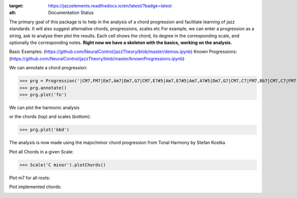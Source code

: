 .. image:: https://readthedocs.org/projects/jazzelements/badge/?version=latest
:target: https://jazzelements.readthedocs.io/en/latest/?badge=latest
:alt: Documentation Status


The primary goal of this package is to help in the analysis of a chord progression and facilitate learning of jazz standards.
It will also suggest alternative chords, progressions, scales etc     
For example, we can enter a progression as a string, ask to analyse then plot the results.   
Each cell shows the chord, its degree in the corresponding scale, and optionally the corresponding notes.  
**Right now we have a skeleton with the basics, working on the analysis.**

Basic Examples: (https://github.com/NeuralControl/jazzTheory/blob/master/demos.ipynb)
Known Progressions: (https://github.com/NeuralControl/jazzTheory/blob/master/knownProgressions.ipynb)

We can annotate a chord progression:

>>> prg = Progression('|CM7,FM7|Em7,Am7|Dm7,G7|CM7,E7#5|Am7,E7#5|Am7,A7#5|Dm7,G7|CM7,C7|FM7,Bb7|CM7,C7|FM7,Bb7|CM7|F#m7b5,B7|Em7,Bb7|Am7,D7|Dm7,G7|',name='My Romance')
>>> prg.annotate()
>>> prg.plot('fn')

We can plot the harmonic analysis
 .. image:: img/MyRomanceFn.png
    :width: 500pt

or the chords (top) and scales (bottom):

>>> prg.plot('kbd')

.. image:: img/MyRomanceKbd.png
    :width: 500pt

The analysis is now made using the major/minor chord progression from Tonal Harmony by Stefan Kostka

.. image:: img/majKostka.png
    :width: 200pt

.. image:: img/minKostka.png
    :width: 200pt


Plot all Chords in a given Scale:

>>> Scale('C minor').plotChords()

.. image:: img/allChords.png
    :width: 500pt

Plot m7 for all roots:

.. image:: img/allKeys.png
    :width: 500pt

Plot implemented chords:

.. image:: img/implementedChords.png
    :width: 500pt
